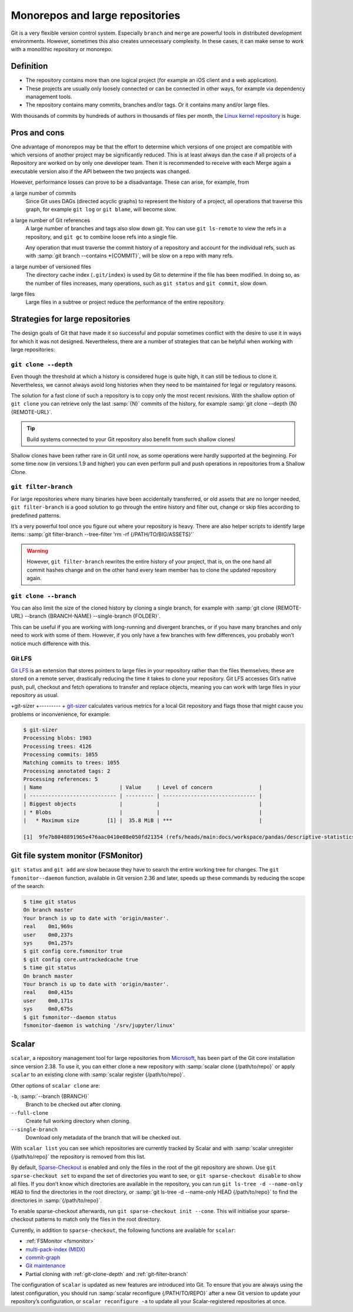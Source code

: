 Monorepos and large repositories
================================

Git is a very flexible version control system. Especially ``branch`` and
``merge`` are powerful tools in distributed development environments. However,
sometimes this also creates unnecessary complexity. In these cases, it can make
sense to work with a monolithic repository or monorepo.

Definition
----------

* The repository contains more than one logical project (for example an iOS
  client and a web application).
* These projects are usually only loosely connected or can be connected in other
  ways, for example via dependency management tools.
* The repository contains many commits, branches and/or tags. Or it contains
  many and/or large files.

With thousands of commits by hundreds of authors in thousands of files per
month, the `Linux kernel repository <https://github.com/torvalds/linux/>`_ is
huge.

Pros and cons
-------------

One advantage of monorepos may be that the effort to determine which versions of
one project are compatible with which versions of another project may be
significantly reduced. This is at least always dan the case if all projects of a
Repository are worked on by only one developer team. Then it is recommended to
receive with each Merge again a executable version also if the API between the
two projects was changed.

However, performance losses can prove to be a disadvantage. These can arise, for
example, from

a large number of commits
    Since Git uses DAGs (directed acyclic graphs) to represent the history of a
    project, all operations that traverse this graph, for example ``git log`` or
    ``git blame``, will become slow.
a large number of Git references
    A large number of branches and tags also slow down git. You can use ``git
    ls-remote`` to view the refs in a repository, and ``git gc`` to combine
    loose refs into a single file.

    Any operation that must traverse the commit history of a repository and
    account for the individual refs, such as with :samp:`git branch --contains
    *{COMMIT}`, will be slow on a repo with many refs.

a large number of versioned files
    The directory cache index (``.git/index``) is used by Git to determine if
    the file has been modified. In doing so, as the number of files increases,
    many operations, such as ``git status`` and ``git commit``, slow down.
large files
    Large files in a subtree or project reduce the performance of the entire
    repository.

Strategies for large repositories
---------------------------------

The design goals of Git that have made it so successful and popular sometimes
conflict with the desire to use it in ways for which it was not designed.
Nevertheless, there are a number of strategies that can be helpful when working
with large repositories:

.. _git-clone-depth:

``git clone --depth``
~~~~~~~~~~~~~~~~~~~~~

Even though the threshold at which a history is considered huge is quite high,
it can still be tedious to clone it. Nevertheless, we cannot always avoid long
histories when they need to be maintained for legal or regulatory reasons.

The solution for a fast clone of such a repository is to copy only the most
recent revisions. With the shallow option of ``git clone`` you can retrieve only
the last :samp:`{N}` commits of the history, for example :samp:`git clone
--depth {N} {REMOTE-URL}`.

.. tip::
   Build systems connected to your Git repository also benefit from such shallow
   clones!

Shallow clones have been rather rare in Git until now, as some operations were
hardly supported at the beginning. For some time now (in versions 1.9 and
higher) you can even perform pull and push operations in repositories from a
Shallow Clone.

.. _git-filter-branch:

``git filter-branch``
~~~~~~~~~~~~~~~~~~~~~

For large repositories where many binaries have been accidentally transferred,
or old assets that are no longer needed, ``git filter-branch`` is a good
solution to go through the entire history and filter out, change or skip files
according to predefined patterns.

It’s a very powerful tool once you figure out where your repository is heavy.
There are also helper scripts to identify large items: :samp:`git filter-branch
--tree-filter 'rm -rf {/PATH/TO/BIG/ASSETS}'`

.. warning::
   However, ``git filter-branch`` rewrites the entire history of your project,
   that is, on the one hand all commit hashes change and on the other hand every
   team member has to clone the updated repository again.

.. seealso::
   * `How to tear apart a repository: the Git way
     <https://www.atlassian.com/blog/git/tear-apart-repository-git-way?>`_

.. _git-clone-branch:

``git clone --branch``
~~~~~~~~~~~~~~~~~~~~~~

You can also limit the size of the cloned history by cloning a single branch,
for example with :samp:`git clone {REMOTE-URL} --branch {BRANCH-NAME}
--single-branch {FOLDER}`.

This can be useful if you are working with long-running and divergent branches,
or if you have many branches and only need to work with some of them. However,
if you only have a few branches with few differences, you probably won’t notice
much difference with this.

Git LFS
~~~~~~~

`Git LFS <https://git-lfs.github.com/>`_ is an extension that stores pointers to
large files in your repository rather than the files themselves; these are
stored on a remote server, drastically reducing the time it takes to clone your
repository. Git LFS accesses Git’s native push, pull, checkout and fetch
operations to transfer and replace objects, meaning you can work with large
files in your repository as usual.

+git-sizer
+---------
+
`git-sizer <https://github.com/github/git-sizer>`_ calculates various metrics for
a local Git repository and flags those that might cause you problems or
inconvenience, for example:

.. code-block:: console

    $ git-sizer
    Processing blobs: 1903
    Processing trees: 4126
    Processing commits: 1055
    Matching commits to trees: 1055
    Processing annotated tags: 2
    Processing references: 5
    | Name                         | Value     | Level of concern               |
    | ---------------------------- | --------- | ------------------------------ |
    | Biggest objects              |           |                                |
    | * Blobs                      |           |                                |
    |   * Maximum size         [1] |  35.8 MiB | ***                            |

    [1]  9fe7b8048891965e476aac0410e08e050fd21354 (refs/heads/main:docs/workspace/pandas/descriptive-statistics.ipynb)

.. _fsmonitor:

Git file system monitor (FSMonitor)
-----------------------------------

``git status`` and ``git add`` are slow because they have to search the entire
working tree for changes. The ``git fsmonitor--daemon`` function, available in
Git version 2.36 and later, speeds up these commands by reducing the scope of
the search:

.. code-block::

    $ time git status
    On branch master
    Your branch is up to date with 'origin/master'.
    real    0m1,969s
    user    0m0,237s
    sys     0m1,257s
    $ git config core.fsmonitor true
    $ git config core.untrackedcache true
    $ time git status
    On branch master
    Your branch is up to date with 'origin/master'.
    real    0m0,415s
    user    0m0,171s
    sys     0m0,675s
    $ git fsmonitor--daemon status
    fsmonitor-daemon is watching '/srv/jupyter/linux'

.. seealso::
   * `Improve Git monorepo performance with a file system monitor
     <https://github.blog/2022-06-29-improve-git-monorepo-performance-with-a-file-system-monitor/>`_
   * `Scaling monorepo maintenance
     <https://github.blog/2021-04-29-scaling-monorepo-maintenance/>`_

Scalar
------

``scalar``, a repository management tool for large repositories from `Microsoft
<https://devblogs.microsoft.com/devops/introducing-scalar/>`_, has been part of
the Git core installation since version 2.38. To use it, you can either clone a
new repository with :samp:`scalar clone {/path/to/repo}` or apply ``scalar`` to
an existing clone with :samp:`scalar register {/path/to/repo}`.

Other options of ``scalar clone`` are:

``-b``, :samp:`--branch {BRANCH}`
    Branch to be checked out after cloning.
``--full-clone``
    Create full working directory when cloning.
``--single-branch``
    Download only metadata of the branch that will be checked out.

With ``scalar list`` you can see which repositories are currently tracked by
Scalar and with :samp:`scalar unregister {/path/to/repo}` the repository is
removed from this list.

By default, `Sparse-Checkout <https://git-scm.com/docs/git-sparse-checkout>`_ is
enabled and only the files in the root of the git repository are shown. Use
``git sparse-checkout set`` to expand the set of directories you want to see, or
``git sparse-checkout disable`` to show all files. If you don’t know which
directories are available in the repository, you can run ``git ls-tree -d
--name-only HEAD`` to find the directories in the root directory, or :samp:`git
ls-tree -d --name-only HEAD {/path/to/repo}` to find the directories in
:samp:`{/path/to/repo}`.

.. seealso::
   `git ls-tree <https://git-scm.com/docs/git-ls-tree>`_

To enable sparse-checkout afterwards, run ``git sparse-checkout init --cone``.
This will initialise your sparse-checkout patterns to match only the files in
the root directory.

Currently, in addition to ``sparse-checkout``, the following functions are
available for ``scalar``:

* :ref:`FSMonitor <fsmonitor>`
* `multi-pack-index (MIDX) <https://git-scm.com/docs/multi-pack-index>`_
* `commit-graph <https://git-scm.com/docs/git-commit-graph>`_
* `Git maintenance <https://git-scm.com/docs/git-maintenance>`_
* Partial cloning with :ref:`git-clone-depth` and :ref:`git-filter-branch`

The configuration of ``scalar`` is updated as new features are introduced into
Git. To ensure that you are always using the latest configuration, you should
run :samp:`scalar reconfigure {/PATH/TO/REPO}` after a new Git version to update
your repository’s configuration, or ``scalar reconfigure -a`` to update all your
Scalar-registered repositories at once.

.. seealso::
   * `Git - scalar Documentation <https://git-scm.com/docs/scalar>`_
